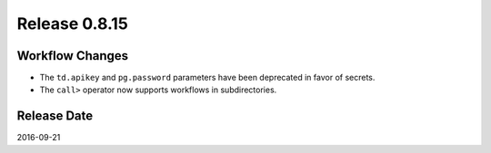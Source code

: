 Release 0.8.15
==============

Workflow Changes
----------------

* The ``td.apikey`` and ``pg.password`` parameters have been deprecated in favor of secrets.
* The ``call>`` operator now supports workflows in subdirectories.


Release Date
------------
2016-09-21
